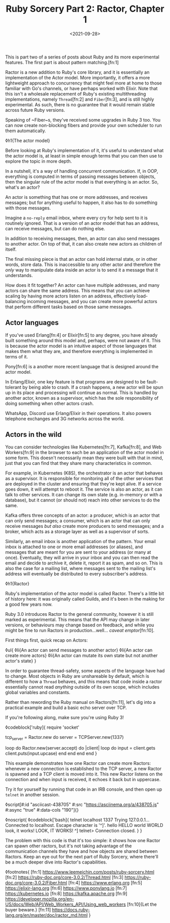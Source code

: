 #+TITLE: Ruby Sorcery Part 2: Ractor, Chapter 1
#+DATE: <2021-09-28>
#+CATEGORY: ruby

This is part two of a series of posts about Ruby and its more experimental features. The first part is about pattern matching.[fn:1]

Ractor is a new addition to Ruby's core library, and it is essentially an implementation of the Actor model. More importantly, it offers a more lightweight approach to concurrency that might feel more at home to those familiar with Go's channels, or have perhaps worked with Elixir. Note that this isn't a wholesale replacement of Ruby's existing multithreading implementations, namely ~Thread~[fn:2] and ~Fiber~[fn:3], and is still highly experimental. As such, there is no guarantee that it would remain stable across future Ruby versions.

#+begin_aside
Speaking of ~Fiber~s, they've received some upgrades in Ruby 3 too. You can now create non-blocking fibers and provide your own scheduler to run them automatically.
#+end_aside

◊h1{The actor model}

Before looking at Ruby's implementation of it, it's useful to understand what the actor model is, at least in simple enough terms that you can then use to explore the topic in more depth.

In a nutshell, it's a way of handling concurrent communication. If, in OOP, everything is computed in terms of passing messages between objects, then the singular rule of the actor model is that everything is an actor. So, what's an actor?

An actor is something that has one or more addresses, and receives messages; but for anything useful to happen, it also has to do something with those messages.

#+begin_aside
Imagine a ~no-reply~ email inbox, where every cry for help sent to it is routinely ignored. That is a version of an actor model that has an address, can receive messages, but can do nothing else.
#+end_aside

In addition to receiving messages, then, an actor can also send messages to another actor. On top of that, it can also create new actors as children of itself.

The final missing piece is that an actor can hold internal state, or in other words, store data. This is inaccessible to any other actor and therefore the /only/ way to manipulate data inside an actor is to send it a message that it understands.

How does it fit together? An actor can have multiple addresses, and many actors can share the same address. This means that you can achieve scaling by having more actors listen on an address, effectively load-balancing incoming messages, and you can create more powerful actors that perform different tasks based on those same messages.


** Actor languages

If you've used Erlang[fn:4] or Elixir[fn:5] to any degree, you have already built something around this model and, perhaps, were not aware of it. This is because the actor model is an intuitive aspect of those languages that makes them what they are, and therefore everything is implemented in terms of it.

#+begin_aside
Pony[fn:6] is a another more recent language that is designed around the actor model.
#+end_aside

In Erlang/Elixir, one key feature is that programs are designed to be fault-tolerant by being able to crash. If a crash happens, a new actor will be spun up in its place and processing will continue as normal. This is handled by another actor, known as a supervisor, which has the sole responsibility of doing something when other actors crash.

#+begin_aside
WhatsApp, Discord use Erlang/Elixir in their operations. It also powers telephone exchanges and 3G networks across the world.
#+end_aside

** Actors in the wild

You can consider technologies like Kubernetes[fn:7], Kafka[fn:8], and Web Workers[fn:9] in the browser to each be an application of the actor model in some form. This doesn't necessarily mean they were built with that in mind, just that you can find that they share many characteristics in common.

For example, in Kubernetes (K8S), the orchestrator is an actor that behaves as a supervisor. It is responsible for monitoring all of the other services that are deployed in the cluster and ensuring that they're kept alive. If a service goes down, it will attempt to reboot it. The service is also an actor, as it can talk to other services. It can change its own state (e.g. in-memory or with a database), but it cannot (or should not) reach into other services to do the same.

Kafka offers three concepts of an actor: a producer, which is an actor that can only send messages; a consumer, which is an actor that can only receive messages /but also/ create more producers to send messages; and a broker, which acts as a storage layer as well as a supervisor of sorts.

Similarly, an email inbox is another application of the pattern. Your email inbox is attached to one or more email addresses (or aliases), and messages that are meant for you are sent to your address (or many at once). Eventually, they will arrive in your inbox and you can then read the email and decide to archive it, delete it, report it as spam, and so on. This is also the case for a mailing list, where messages sent to the mailing list's address will eventually be distributed to every subscriber's address.

◊h1{Ractor}

Ruby's implementation of the actor model is called Ractor. There's a little bit of history here: it was originally called Guilds, and it's been in the making for a good few years now.

Ruby 3.0 introduces Ractor to the general community, however it is still marked as experimental. This means that the API may change in later versions, or behaviours may change based on feedback, and while you might be fine to run Ractors in production...well... /caveat emptor/[fn:10].

First things first, quick recap on Actors:

◊ul{
  ◊li{An actor can send messages to another actor}
  ◊li{An actor can create more actors}
  ◊li{An actor can mutate its own state but not another actor's state}
}

In order to guarantee thread-safety, some aspects of the language have had to change. Most objects in Ruby are unshareable by default, which is different to how a ~Thread~ behaves, and this means that code inside a ractor essentially cannot read /anything/ outside of its own scope, which includes global variables and constants.

Rather than rewording the Ruby manual on Ractors[fn:11], let's dig into a practical example and build a basic echo server over TCP.

#+begin_aside
If you're following along, make sure you're using Ruby 3!
#+end_aside


◊codeblock['ruby]{
  require 'socket'

  tcp_server = Ractor.new do
    server = TCPServer.new(1337)

    loop do
      Ractor.new(server.accept) do |client|
        loop do
          input = client.gets
          client.puts(input.upcase)
        end
      end
    end
  end
}

This example demonstrates how one Ractor can create more Ractors: whenever a new connection is established to the TCP server, a new Ractor is spawned and a TCP client is moved into it. This new Ractor listens on the connection and when input is received, it echoes it back but in uppercase.

Try it for yourself by running that code in an IRB console, and then open up ~telnet~ in another session.

◊script[#:id "asciicast-438705" #:src "https://asciinema.org/a/438705.js" #:async "true" #:data-cols "190"]{}

◊noscript{
  ◊codeblock['bash]{
    telnet localhost 1337
      Trying 127.0.0.1...
      Connected to localhost.
      Escape character is '^]'.
      hello
      HELLO
      world
      WORLD
      look, it works!
      LOOK, IT WORKS!
      ^]
      telnet> Connection closed.
  }
}

The problem with this code is that it's too simple: it shows how one Ractor can spawn other ractors, but it's not taking advantage of the communication channels they have and how objects are shared between Ractors. Keep an eye out for the next part of Ruby Sorcery, where there'll be a much deeper dive into Ractor's capabilities.

◊footnotes{
  [fn:1] https://www.leemeichin.com/posts/ruby-sorcery.html
  [fn:2] https://ruby-doc.org/core-3.0.2/Thread.html
  [fn:3] https://ruby-doc.org/core-3.0.2/Fiber.html
  [fn:4] https://www.erlang.org
  [fn:5] https://elixir-lang.org
  [fn:6] https://www.ponylang.io
  [fn:7] https://kubernetes.io
  [fn:8] https://kafka.apache.org
  [fn:9] https://developer.mozilla.org/en-US/docs/Web/API/Web_Workers_API/Using_web_workers
  [fn:10]{Let the buyer beware.}
  [fn:11] https://docs.ruby-lang.org/en/master/doc/ractor_md.html
}
